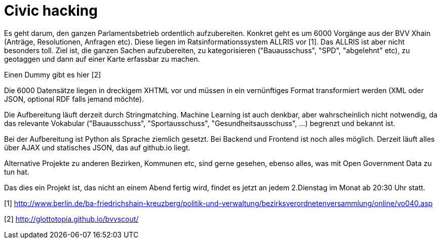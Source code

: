 = Civic hacking

:published_at: 2016-06-13
:hp-tags: news

Es geht darum, den ganzen Parlamentsbetrieb ordentlich aufzubereiten. Konkret geht es um 6000 Vorgänge aus der BVV Xhain (Anträge, Resolutionen, Anfragen etc). Diese liegen im Ratsinformationssystem ALLRIS vor [1]. Das ALLRIS ist aber nicht besonders toll. Ziel ist, die ganzen Sachen aufzubereiten, zu kategorisieren ("Bauausschuss", "SPD", "abgelehnt" etc), zu geotaggen und dann auf einer Karte erfassbar zu machen.

Einen Dummy gibt es hier [2]

Die 6000 Datensätze liegen in dreckigem XHTML vor und müssen in ein vernünftiges Format transformiert werden (XML oder JSON, optional RDF falls jemand möchte).

Die Aufbereitung läuft derzeit durch Stringmatching. Machine Learning ist auch denkbar, aber wahrscheinlich nicht notwendig, da das relevante Vokabular ("Bauausschuss", "Sportausschuss", "Gesundheitsausschuss", ...) begrenzt und bekannt ist.

Bei der Aufbereitung ist Python als Sprache ziemlich gesetzt. Bei Backend und Frontend ist noch alles möglich. Derzeit läuft alles über AJAX und statisches JSON, das auf github.io liegt.

Alternative Projekte zu anderen Bezirken, Kommunen etc, sind gerne gesehen, ebenso alles, was mit Open Government Data zu tun hat.

Das dies ein Projekt ist, das nicht an einem Abend fertig wird, findet es jetzt an jedem 2.Dienstag im Monat ab 20:30 Uhr statt.

[1] http://www.berlin.de/ba-friedrichshain-kreuzberg/politik-und-verwaltung/bezirksverordnetenversammlung/online/vo040.asp

[2] http://glottotopia.github.io/bvvscout/